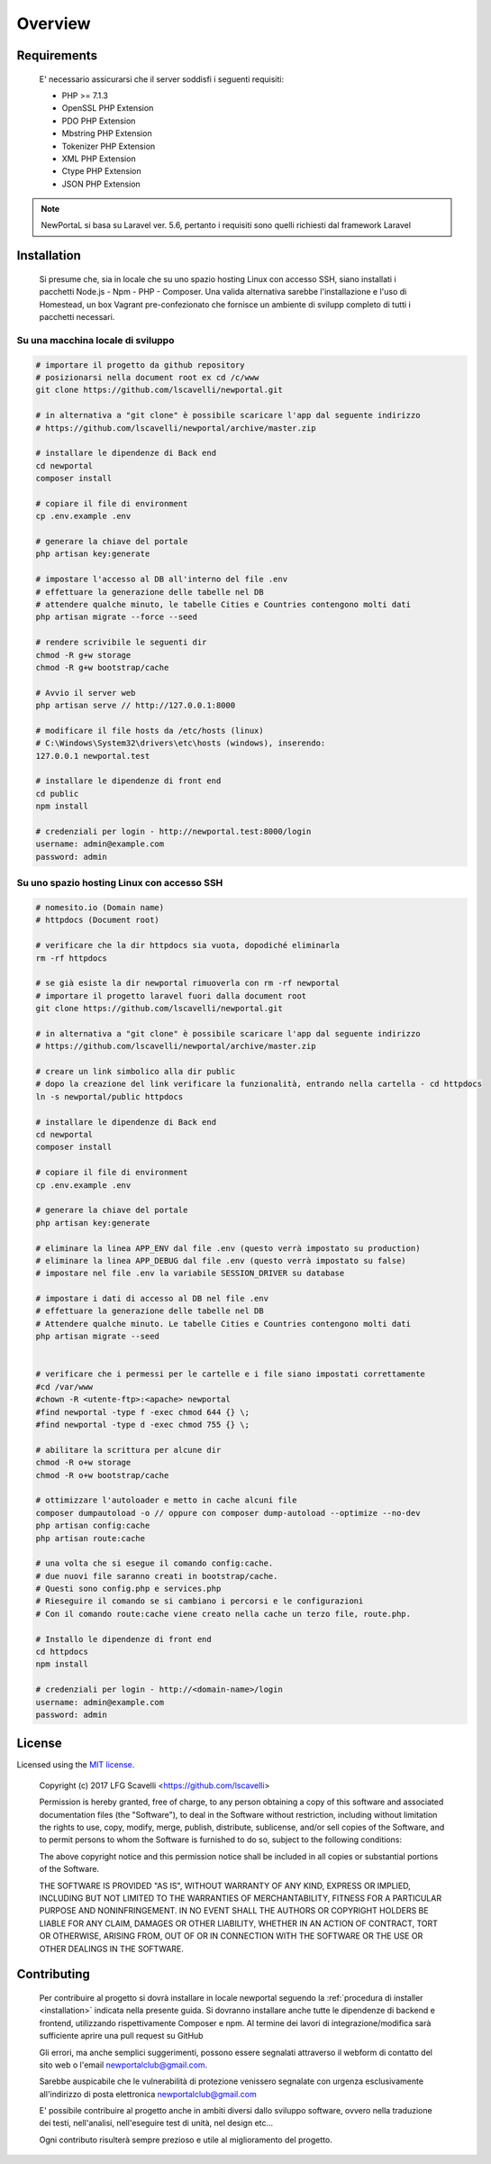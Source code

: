 ========
Overview
========

Requirements
============

    E' necessario assicurarsi che il server soddisfi i seguenti requisiti:

    *   PHP >= 7.1.3
    *   OpenSSL PHP Extension
    *   PDO PHP Extension
    *   Mbstring PHP Extension
    *   Tokenizer PHP Extension
    *   XML PHP Extension
    *   Ctype PHP Extension
    *   JSON PHP Extension

.. note::

	NewPortaL si basa su Laravel ver. 5.6, pertanto i requisiti sono quelli richiesti dal framework Laravel

.. _installation:

Installation
============

    Si presume che, sia in locale che su uno spazio hosting Linux con accesso SSH,
    siano installati i pacchetti Node.js - Npm - PHP - Composer.
    Una valida alternativa sarebbe l'installazione e l'uso di Homestead, un box Vagrant pre-confezionato
    che fornisce un ambiente di svilupp completo di tutti i pacchetti necessari.

Su una macchina locale di sviluppo
----------------------------------

.. code-block:: bash

    # importare il progetto da github repository
    # posizionarsi nella document root ex cd /c/www
    git clone https://github.com/lscavelli/newportal.git

    # in alternativa a "git clone" è possibile scaricare l'app dal seguente indirizzo
    # https://github.com/lscavelli/newportal/archive/master.zip

    # installare le dipendenze di Back end
    cd newportal
    composer install

    # copiare il file di environment
    cp .env.example .env

    # generare la chiave del portale
    php artisan key:generate

    # impostare l'accesso al DB all'interno del file .env
    # effettuare la generazione delle tabelle nel DB
    # attendere qualche minuto, le tabelle Cities e Countries contengono molti dati
    php artisan migrate --force --seed

    # rendere scrivibile le seguenti dir
    chmod -R g+w storage
    chmod -R g+w bootstrap/cache

    # Avvio il server web
    php artisan serve // http://127.0.0.1:8000

    # modificare il file hosts da /etc/hosts (linux)
    # C:\Windows\System32\drivers\etc\hosts (windows), inserendo:
    127.0.0.1 newportal.test

    # installare le dipendenze di front end
    cd public
    npm install

    # credenziali per login - http://newportal.test:8000/login
    username: admin@example.com
    password: admin

Su uno spazio hosting Linux con accesso SSH
-------------------------------------------

.. code-block:: bash

    # nomesito.io (Domain name)
    # httpdocs (Document root)

    # verificare che la dir httpdocs sia vuota, dopodiché eliminarla
    rm -rf httpdocs

    # se già esiste la dir newportal rimuoverla con rm -rf newportal
    # importare il progetto laravel fuori dalla document root
    git clone https://github.com/lscavelli/newportal.git

    # in alternativa a "git clone" è possibile scaricare l'app dal seguente indirizzo
    # https://github.com/lscavelli/newportal/archive/master.zip

    # creare un link simbolico alla dir public
    # dopo la creazione del link verificare la funzionalità, entrando nella cartella - cd httpdocs
    ln -s newportal/public httpdocs

    # installare le dipendenze di Back end
    cd newportal
    composer install

    # copiare il file di environment
    cp .env.example .env

    # generare la chiave del portale
    php artisan key:generate

    # eliminare la linea APP_ENV dal file .env (questo verrà impostato su production)
    # eliminare la linea APP_DEBUG dal file .env (questo verrà impostato su false)
    # impostare nel file .env la variabile SESSION_DRIVER su database

    # impostare i dati di accesso al DB nel file .env
    # effettuare la generazione delle tabelle nel DB
    # Attendere qualche minuto. Le tabelle Cities e Countries contengono molti dati
    php artisan migrate --seed


    # verificare che i permessi per le cartelle e i file siano impostati correttamente
    #cd /var/www
    #chown -R <utente-ftp>:<apache> newportal
    #find newportal -type f -exec chmod 644 {} \;
    #find newportal -type d -exec chmod 755 {} \;

    # abilitare la scrittura per alcune dir
    chmod -R o+w storage
    chmod -R o+w bootstrap/cache

    # ottimizzare l'autoloader e metto in cache alcuni file
    composer dumpautoload -o // oppure con composer dump-autoload --optimize --no-dev
    php artisan config:cache
    php artisan route:cache

    # una volta che si esegue il comando config:cache.
    # due nuovi file saranno creati in bootstrap/cache.
    # Questi sono config.php e services.php
    # Rieseguire il comando se si cambiano i percorsi e le configurazioni
    # Con il comando route:cache viene creato nella cache un terzo file, route.php.

    # Installo le dipendenze di front end
    cd httpdocs
    npm install

    # credenziali per login - http://<domain-name>/login
    username: admin@example.com
    password: admin


License
=======

Licensed using the `MIT license <http://opensource.org/licenses/MIT>`_.

    Copyright (c) 2017 LFG Scavelli <https://github.com/lscavelli>

    Permission is hereby granted, free of charge, to any person obtaining a copy
    of this software and associated documentation files (the "Software"), to deal
    in the Software without restriction, including without limitation the rights
    to use, copy, modify, merge, publish, distribute, sublicense, and/or sell
    copies of the Software, and to permit persons to whom the Software is
    furnished to do so, subject to the following conditions:

    The above copyright notice and this permission notice shall be included in
    all copies or substantial portions of the Software.

    THE SOFTWARE IS PROVIDED "AS IS", WITHOUT WARRANTY OF ANY KIND, EXPRESS OR
    IMPLIED, INCLUDING BUT NOT LIMITED TO THE WARRANTIES OF MERCHANTABILITY,
    FITNESS FOR A PARTICULAR PURPOSE AND NONINFRINGEMENT. IN NO EVENT SHALL THE
    AUTHORS OR COPYRIGHT HOLDERS BE LIABLE FOR ANY CLAIM, DAMAGES OR OTHER
    LIABILITY, WHETHER IN AN ACTION OF CONTRACT, TORT OR OTHERWISE, ARISING FROM,
    OUT OF OR IN CONNECTION WITH THE SOFTWARE OR THE USE OR OTHER DEALINGS IN
    THE SOFTWARE.


Contributing
============

    Per contribuire al progetto si dovrà installare in locale newportal seguendo
    la :ref:`procedura di installer <installation>` indicata nella presente guida.
    Si dovranno installare anche tutte le dipendenze di backend e frontend, utilizzando
    rispettivamente Composer e npm.
    Al termine dei lavori di integrazione/modifica sarà sufficiente aprire una pull request su GitHub

    Gli errori, ma anche semplici suggerimenti, possono essere segnalati attraverso
    il webform di contatto del sito web o l'email newportalclub@gmail.com.

    Sarebbe auspicabile che le vulnerabilità di protezione venissero segnalate con urgenza
    esclusivamente all'indirizzo di posta elettronica newportalclub@gmail.com

    E' possibile contribuire al progetto anche in ambiti diversi dallo sviluppo software,
    ovvero nella traduzione dei testi, nell'analisi, nell'eseguire test di unità, nel design etc...

    Ogni contributo risulterà sempre prezioso e utile al miglioramento del progetto.
